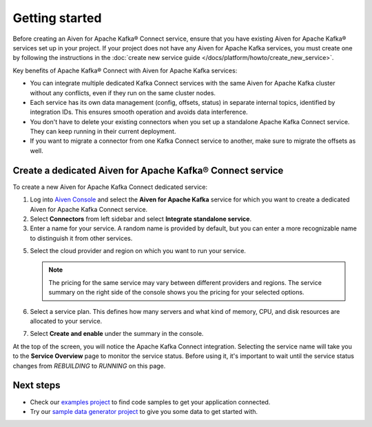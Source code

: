 Getting started
===============

Before creating an Aiven for Apache Kafka® Connect service, ensure that you have existing Aiven for Apache Kafka® services set up in your project. If your project does not have any Aiven for Apache Kafka services, you must create one by following the instructions in the :doc:`create new service guide </docs/platform/howto/create_new_service>`.


Key benefits of Apache Kafka® Connect with Aiven for Apache Kafka services:

- You can integrate multiple dedicated Kafka Connect services with the same Aiven for Apache Kafka cluster without any conflicts, even if they run on the same cluster nodes.
- Each service has its own data management (config, offsets, status) in separate internal topics, identified by integration IDs. This ensures smooth operation and avoids data interference.
- You don't have to delete your existing connectors when you set up a standalone Apache Kafka Connect service. They can keep running in their current deployment.
- If you want to migrate a connector from one Kafka Connect service to another, make sure to migrate the offsets as well.




.. _apache_kafka_connect_dedicated_cluster:

Create a dedicated Aiven for Apache Kafka® Connect service
-------------------------------------------------------------

To create a new Aiven for Apache Kafka Connect dedicated service:

1. Log into `Aiven Console <https://console.aiven.io>`_ and select the **Aiven for Apache Kafka** service for which you want to create a dedicated Aiven for Apache Kafka Connect service. 

2. Select **Connectors** from left sidebar and select **Integrate standalone service**.

3. Enter a name for your service. A random name is provided by default, but you can enter a more recognizable name to distinguish it from other services.

5. Select the cloud provider and region on which you want to run your service.

   .. note:: The pricing for the same service may vary between
      different providers and regions. The service summary on the
      right side of the console shows you the pricing for your
      selected options.

6. Select a service plan. This defines how many servers and what kind of memory, CPU, and disk resources are allocated to your service.

7. Select **Create and enable** under the summary in the console. 

At the top of the screen, you will notice the Apache Kafka Connect integration. Selecting the service name will take you to the **Service Overview** page to monitor the service status. Before using it, it's important to wait until the service status changes from *REBUILDING* to *RUNNING* on this page.

Next steps
----------

* Check our `examples project <https://github.com/aiven/aiven-examples>`_ to find code samples to get your application connected.

* Try our `sample data generator project <https://github.com/aiven/python-fake-data-producer-for-apache-kafka>`_ to give you some data to get started with.
